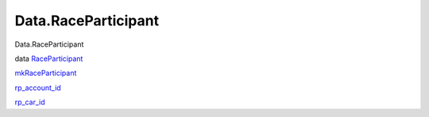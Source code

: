 ====================
Data.RaceParticipant
====================

Data.RaceParticipant

data `RaceParticipant <Data-RaceParticipant.html#t:RaceParticipant>`__

`mkRaceParticipant <Data-RaceParticipant.html#v:mkRaceParticipant>`__

`rp\_account\_id <Data-RaceParticipant.html#v:rp_account_id>`__

`rp\_car\_id <Data-RaceParticipant.html#v:rp_car_id>`__
